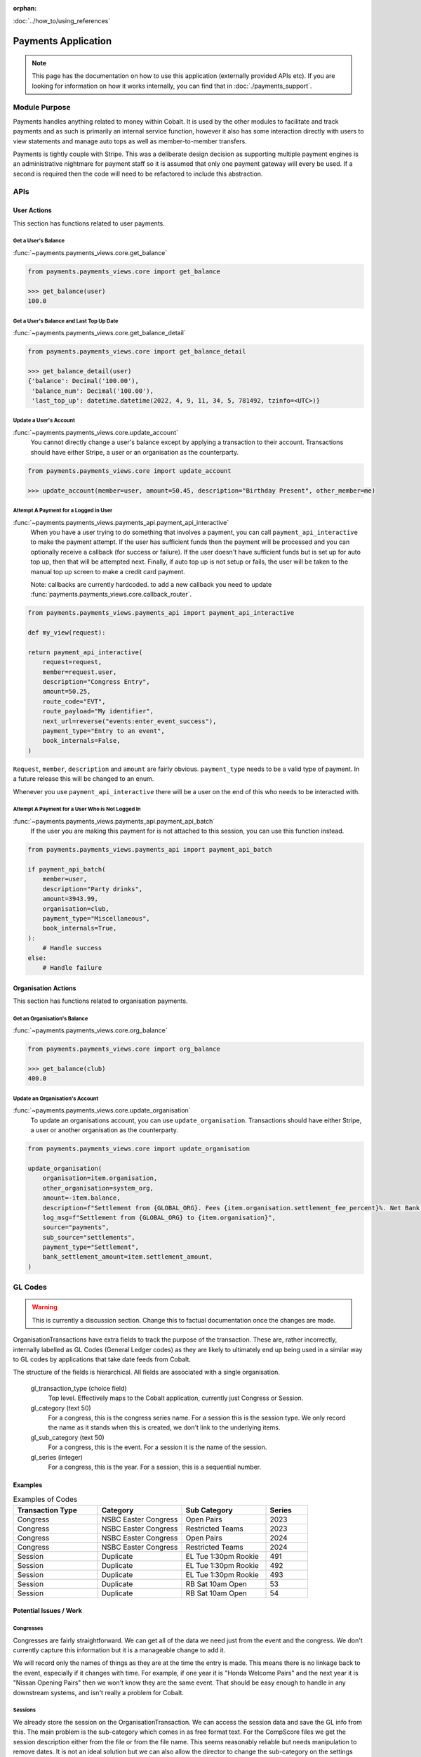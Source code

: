 :orphan:

.. image:: ../../images/cobalt.jpg
 :width: 300
 :alt: Cobalt Chemical Symbol

.. image:: ../../images/heavy-dollar-sign.png
  :width: 200
  :alt: Cobalt Dollar Symbol

:doc:`../how_to/using_references`

====================
Payments Application
====================

.. note::
    This page has the documentation on how to use this application (externally provided APIs etc). If you are looking for
    information on how it works internally, you can find that in :doc:`./payments_support`.

**************
Module Purpose
**************

Payments handles anything related to money within Cobalt. It is used by the
other modules to facilitate and track payments and as such is primarily an
internal service function, however it also has some interaction directly with
users to view statements and manage auto tops as well as member-to-member
transfers.

Payments is tightly couple with Stripe. This was a deliberate design decision as
supporting multiple payment engines is an administrative nightmare for payment staff
so it is assumed that only one payment gateway will every be used. If a second is
required then the code will need to be refactored to include this abstraction.

.. _payments_apis_label:

********
APIs
********

------------
User Actions
------------
This section has functions related to user payments.

Get a User's Balance
====================

:func:`~payments.payments_views.core.get_balance`

.. code-block::

    from payments.payments_views.core import get_balance

    >>> get_balance(user)
    100.0

Get a User's Balance and Last Top Up Date
=========================================

:func:`~payments.payments_views.core.get_balance_detail`

.. code-block::

    from payments.payments_views.core import get_balance_detail

    >>> get_balance_detail(user)
    {'balance': Decimal('100.00'),
     'balance_num': Decimal('100.00'),
     'last_top_up': datetime.datetime(2022, 4, 9, 11, 34, 5, 781492, tzinfo=<UTC>)}

Update a User's Account
=======================

:func:`~payments.payments_views.core.update_account`
    You cannot directly change a user's balance except by applying a transaction to their account.
    Transactions should have either Stripe, a user or an organisation as the counterparty.


.. code-block::

    from payments.payments_views.core import update_account

    >>> update_account(member=user, amount=50.45, description="Birthday Present", other_member=me)

Attempt A Payment for a Logged in User
======================================

:func:`~payments.payments_views.payments_api.payment_api_interactive`
    When you have a user trying to do something that involves a payment, you can call ``payment_api_interactive``
    to make the payment attempt. If the user has sufficient funds then the payment will be processed and you
    can optionally receive a callback (for success or failure). If the user doesn't have sufficient funds but is
    set up for auto top up, then that will be attempted next. Finally, if auto top up is not setup or fails,
    the user will be taken to the manual top up screen to make a credit card payment.

    Note: callbacks are currently hardcoded. to add a new callback you need to
    update :func:`payments.payments_views.core.callback_router`.


.. code-block::

    from payments.payments_views.payments_api import payment_api_interactive

    def my_view(request):

    return payment_api_interactive(
        request=request,
        member=request.user,
        description="Congress Entry",
        amount=50.25,
        route_code="EVT",
        route_payload="My identifier",
        next_url=reverse("events:enter_event_success"),
        payment_type="Entry to an event",
        book_internals=False,
    )

``Request``, ``member``, ``description`` and ``amount`` are fairly obvious. ``payment_type`` needs to be a valid type of payment.
In a future release this will be changed to an enum.

Whenever you use ``payment_api_interactive`` there will be a user on the end of this who needs to be interacted with.

Attempt A Payment for a User Who is Not Logged In
=================================================

:func:`~payments.payments_views.payments_api.payment_api_batch`
    If the user you are making this payment for is not attached to this session, you can use this function instead.

.. code-block::

    from payments.payments_views.payments_api import payment_api_batch

    if payment_api_batch(
        member=user,
        description="Party drinks",
        amount=3943.99,
        organisation=club,
        payment_type="Miscellaneous",
        book_internals=True,
    ):
        # Handle success
    else:
        # Handle failure

--------------------
Organisation Actions
--------------------
This section has functions related to organisation payments.

Get an Organisation's Balance
=============================

:func:`~payments.payments_views.core.org_balance`

.. code-block::

    from payments.payments_views.core import org_balance

    >>> get_balance(club)
    400.0

Update an Organisation's Account
=================================

:func:`~payments.payments_views.core.update_organisation`
    To update an organisations account, you can use ``update_organisation``.
    Transactions should have either Stripe, a user or another organisation as the counterparty.

.. code-block::

    from payments.payments_views.core import update_organisation

    update_organisation(
        organisation=item.organisation,
        other_organisation=system_org,
        amount=-item.balance,
        description=f"Settlement from {GLOBAL_ORG}. Fees {item.organisation.settlement_fee_percent}%. Net Bank Transfer: {GLOBAL_CURRENCY_SYMBOL}{item.settlement_amount}.",
        log_msg=f"Settlement from {GLOBAL_ORG} to {item.organisation}",
        source="payments",
        sub_source="settlements",
        payment_type="Settlement",
        bank_settlement_amount=item.settlement_amount,
    )

**************
GL Codes
**************

.. WARNING::
   This is currently a discussion section. Change this to factual documentation once the changes are made.

OrganisationTransactions have extra fields to track the purpose of the transaction. These are,
rather incorrectly, internally labelled as GL Codes (General Ledger codes) as they are likely to ultimately
end up being used in a similar way to GL codes by applications that take date feeds from
Cobalt.

The structure of the fields is hierarchical. All fields are associated with a single organisation.

    gl_transaction_type (choice field)
        Top level. Effectively maps to the Cobalt application, currently just Congress or Session.
    gl_category (text 50)
        For a congress, this is the congress series name. For a session this is the session type.
        We only record the name as it stands when this is created, we don't link to the underlying
        items.
    gl_sub_category (text 50)
        For a congress, this is the event. For a session it is the name of the session.
    gl_series (integer)
        For a congress, this is the year. For a session, this is a sequential number.

--------------
Examples
--------------

.. list-table:: Examples of Codes
   :widths: 50 50 50 25
   :header-rows: 1

   * - Transaction Type
     - Category
     - Sub Category
     - Series
   * - Congress
     - NSBC Easter Congress
     - Open Pairs
     - 2023
   * - Congress
     - NSBC Easter Congress
     - Restricted Teams
     - 2023
   * - Congress
     - NSBC Easter Congress
     - Open Pairs
     - 2024
   * - Congress
     - NSBC Easter Congress
     - Restricted Teams
     - 2024
   * - Session
     - Duplicate
     - EL Tue 1:30pm Rookie
     - 491
   * - Session
     - Duplicate
     - EL Tue 1:30pm Rookie
     - 492
   * - Session
     - Duplicate
     - EL Tue 1:30pm Rookie
     - 493
   * - Session
     - Duplicate
     - RB Sat 10am Open
     - 53
   * - Session
     - Duplicate
     - RB Sat 10am Open
     - 54

-----------------------
Potential Issues / Work
-----------------------

Congresses
==========

Congresses are fairly straightforward. We can get all of the data we need just from the
event and the congress. We don't currently capture this information but it is a manageable
change to add it.

We will record only the names of things as they are at the time the entry is made. This means
there is no linkage back to the event, especially if it changes with time. For example,
if one year it is "Honda Welcome Pairs" and the next year it is "Nissan Opening Pairs" then we
won't know they are the same event. That should be easy enough to handle in any downstream
systems, and isn't really a problem for Cobalt.

Sessions
========

We already store the session on the OrganisationTransaction. We can access the session data and
save the GL info from this. The main problem is the sub-category which comes in as free format
text. For the CompScore files we get the session description either from the file or from the
file name. This seems reasonably reliable but needs manipulation to remove dates. It is not an
ideal solution but we can also allow the director to change the sub-category on the settings
page. The series can be generated.

Reporting
==========

If we have the data available, as described above, we should be able to report in a number of ways.
We can summarise at the category level (mostly for congresses) or the sub-category level (for
congresses by event or sessions by session type such as Tuesday Open etc). We can also summarise
at the series level for sessions which will show individual sessions.

